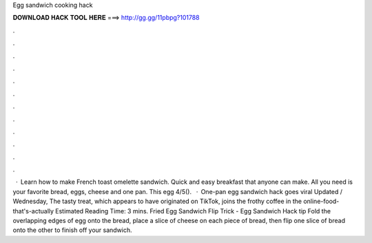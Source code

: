 Egg sandwich cooking hack

𝐃𝐎𝐖𝐍𝐋𝐎𝐀𝐃 𝐇𝐀𝐂𝐊 𝐓𝐎𝐎𝐋 𝐇𝐄𝐑𝐄 ===> http://gg.gg/11pbpg?101788

.

.

.

.

.

.

.

.

.

.

.

.

 · Learn how to make French toast omelette sandwich. Quick and easy breakfast that anyone can make. All you need is your favorite bread, eggs, cheese and one pan. This egg 4/5().  · One-pan egg sandwich hack goes viral Updated / Wednesday, The tasty treat, which appears to have originated on TikTok, joins the frothy coffee in the online-food-that's-actually Estimated Reading Time: 3 mins. Fried Egg Sandwich Flip Trick - Egg Sandwich Hack tip  Fold the overlapping edges of egg onto the bread, place a slice of cheese on each piece of bread, then flip one slice of bread onto the other to finish off your sandwich.